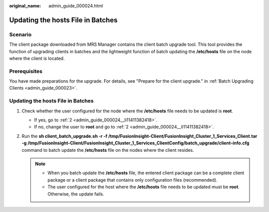 :original_name: admin_guide_000024.html

.. _admin_guide_000024:

Updating the hosts File in Batches
==================================

Scenario
--------

The client package downloaded from MRS Manager contains the client batch upgrade tool. This tool provides the function of upgrading clients in batches and the lightweight function of batch updating the **/etc/hosts** file on the node where the client is located.

Prerequisites
-------------

You have made preparations for the upgrade. For details, see "Prepare for the client upgrade." in :ref:`Batch Upgrading Clients <admin_guide_000023>`.


Updating the hosts File in Batches
----------------------------------

#. Check whether the user configured for the node where the **/etc/hosts** file needs to be updated is **root**.

   -  If yes, go to :ref:`2 <admin_guide_000024__li11411382418>`.
   -  If no, change the user to **root** and go to :ref:`2 <admin_guide_000024__li11411382418>`.

#. .. _admin_guide_000024__li11411382418:

   Run the **sh client_batch_upgrade.sh -r -f /tmp/FusionInsight-Client/FusionInsight_Cluster_1_Services_Client.tar -g /tmp/FusionInsight-Client/FusionInsight_Cluster_1_Services_ClientConfig/batch_upgrade/client-info.cfg** command to batch update the **/etc/hosts** file on the nodes where the client resides.

   .. note::

      -  When you batch update the **/etc/hosts** file, the entered client package can be a complete client package or a client package that contains only configuration files (recommended).
      -  The user configured for the host where the **/etc/hosts** file needs to be updated must be **root**. Otherwise, the update fails.
